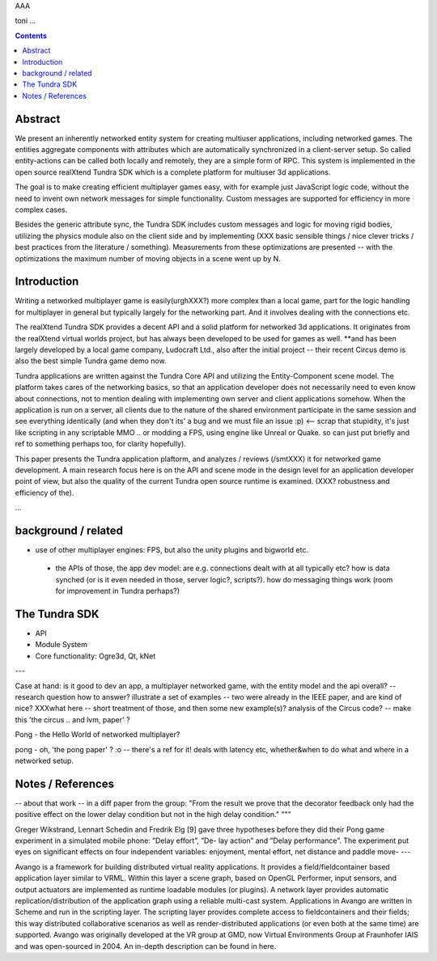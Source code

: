 AAA

toni
...

.. contents::


Abstract
========

We present an inherently networked entity system for creating
multiuser applications, including networked games. The entities
aggregate components with attributes which are automatically
synchronized in a client-server setup. So called entity-actions can be
called both locally and remotely, they are a simple form of RPC. This
system is implemented in the open source realXtend Tundra SDK which is
a complete platform for multiuser 3d applications.

The goal is to make creating efficient multiplayer games easy, with
for example just JavaScript logic code, without the need to invent own
network messages for simple functionality. Custom messages are
supported for efficiency in more complex cases.

Besides the generic attribute sync, the Tundra SDK includes custom
messages and logic for moving rigid bodies, utilizing the physics
module also on the client side and by implementing (XXX basic sensible
things / nice clever tricks / best practices from the literature /
something). Measurements from these optimizations are presented --
with the optimizations the maximum number of moving objects in a scene
went up by N.


Introduction
============

Writing a networked multiplayer game is easily(urghXXX?) more complex
than a local game, part for the logic handling for multiplayer in
general but typically largely for the networking part. And it involves
dealing with the connections etc.

The realXtend Tundra SDK provides a decent API and a solid platform
for networked 3d applications. It originates from the realXtend
virtual worlds project, but has always been developed to be used for
games as well.  **and has been largely developed by a local game
company, Ludocraft Ltd., also after the initial project -- their
recent Circus demo is also the best simple Tundra game demo now.

Tundra applications are written against the Tundra Core API and
utilizing the Entity-Component scene model. The platform takes cares
of the networking basics, so that an application developer does not
necessarily need to even know about connections, not to mention
dealing with implementing own server and client applications
somehow. When the application is run on a server, all clients due to
the nature of the shared environment participate in the same session
and see everything identically (and when they don't its' a bug and we
must file an issue :p) <-- scrap that stupidity, it's just like
scripting in any scriptable MMO .. or modding a FPS, using engine like
Unreal or Quake. so can just put briefly and ref to something perhaps
too, for clarity hopefully).

This paper presents the Tundra application plaftorm, and analyzes /
reviews (/smtXXX) it for networked game development. A main research
focus here is on the API and scene mode in the design level for an
application developer point of view, but also the quality of the
current Tundra open source runtime is examined. (XXX? robustness and
efficiency of the).


...


background / related
====================

- use of other multiplayer engines: FPS, but also the unity plugins and bigworld etc.
 * the APIs of those, the app dev model: are e.g. connections dealt with at all typically etc? how is data synched (or is it even needed in those, server logic?, scripts?). how do messaging things work (room for improvement in Tundra perhaps?)


.. position in that field somehow, i figure


The Tundra SDK
==============

- API
- Module System
- Core functionality: Ogre3d, Qt, kNet


---


Case at hand: is it good to dev an app, a multiplayer networked game, with the entity model and the api overall? -- research question
how to answer?
illustrate a set of examples -- two were already in the IEEE paper, and are kind of nice?
XXXwhat here -- short treatment of those, and then some new example(s)? analysis of the Circus code? -- make this 'the circus .. and lvm, paper' ?




Pong - the Hello World of networked multiplayer?


pong - oh, 'the pong paper' ? :o -- there's a ref for it! deals with latency etc, whether&when to do what and where in a networked setup.


Notes / References
==================

-- about that work -- in a diff paper from the group: "From the result we prove that the decorator feedback only had the positive effect on the lower delay condition but not in the high delay condition."
"""

Greger Wikstrand, Lennart Schedin and Fredrik Elg [9] gave three
hypotheses before they did their Pong game experiment in a simulated
mobile phone: ”Delay effort”, ”De- lay action” and ”Delay
performance”. The experiment put eyes on significant effects on four
independent variables: enjoyment, mental effort, net distance and
paddle move- ---


Avango is a framework for building distributed virtual reality applications. It provides a field/fieldcontainer based application layer similar to VRML. Within this layer a scene graph, based on OpenGL Performer, input sensors, and output actuators are implemented as runtime loadable modules (or plugins). A network layer provides automatic replication/distribution of the application graph using a reliable multi-cast system. Applications in Avango are written in Scheme and run in the scripting layer. The scripting layer provides complete access to fieldcontainers and their fields; this way distributed collaborative scenarios as well as render-distributed applications (or even both at the same time) are supported. Avango was originally developed at the VR group at GMD, now Virtual Environments Group at Fraunhofer IAIS and was open-sourced in 2004. An in-depth description can be found in here.
